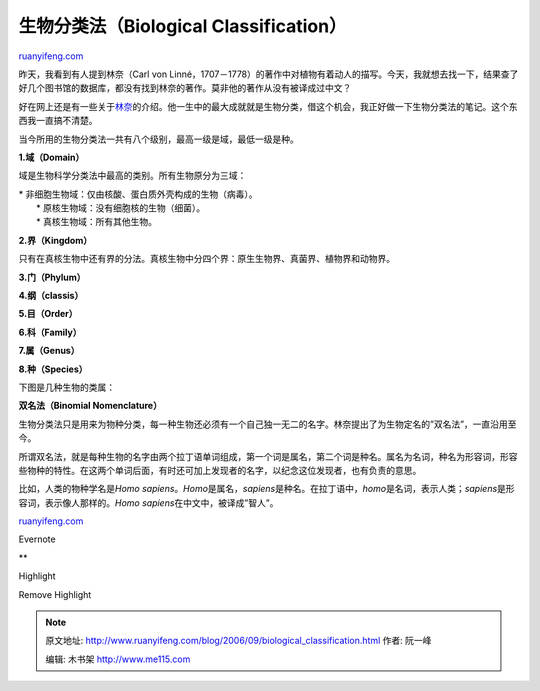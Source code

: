 .. _200609_biological_classification:

生物分类法（Biological Classification）
==========================================================

`ruanyifeng.com <http://www.ruanyifeng.com/blog/2006/09/biological_classification.html>`__

昨天，我看到有人提到林奈（Carl von
Linné，1707－1778）的著作中对植物有着动人的描写。今天，我就想去找一下，结果查了好几个图书馆的数据库，都没有找到林奈的著作。莫非他的著作从没有被译成过中文？

好在网上还是有一些关于\ `林奈 <http://www.google.com/search?hl=en&q=%E6%9E%97%E5%A5%88>`__\ 的介绍。他一生中的最大成就就是生物分类，借这个机会，我正好做一下生物分类法的笔记。这个东西我一直搞不清楚。

当今所用的生物分类法一共有八个级别，最高一级是域，最低一级是种。

**1.域（Domain）**

域是生物科学分类法中最高的类别。所有生物原分为三域：

| \* 非细胞生物域：仅由核酸、蛋白质外壳构成的生物（病毒）。
|  \* 原核生物域：没有细胞核的生物（细菌）。
|  \* 真核生物域：所有其他生物。

**2.界（Kingdom）**

只有在真核生物中还有界的分法。真核生物中分四个界：原生生物界、真菌界、植物界和动物界。

**3.门（Phylum）**

**4.纲（classis）**

**5.目（Order）**

**6.科（Family）**

**7.属（Genus）**

**8.种（Species）**

下图是几种生物的类属：

**双名法（Binomial Nomenclature）**

生物分类法只是用来为物种分类，每一种生物还必须有一个自己独一无二的名字。林奈提出了为生物定名的”双名法”，一直沿用至今。

所谓双名法，就是每种生物的名字由两个拉丁语单词组成，第一个词是属名，第二个词是种名。属名为名词，种名为形容词，形容些物种的特性。在这两个单词后面，有时还可加上发现者的名字，以纪念这位发现者，也有负责的意思。

比如，人类的物种学名是\ *Homo
sapiens*\ 。\ *Homo*\ 是属名，\ *sapiens*\ 是种名。在拉丁语中，\ *homo*\ 是名词，表示人类；\ *sapiens*\ 是形容词，表示像人那样的。\ *Homo
sapiens*\ 在中文中，被译成”智人”。

`ruanyifeng.com <http://www.ruanyifeng.com/blog/2006/09/biological_classification.html>`__

Evernote

**

Highlight

Remove Highlight

.. note::
    原文地址: http://www.ruanyifeng.com/blog/2006/09/biological_classification.html 
    作者: 阮一峰 

    编辑: 木书架 http://www.me115.com